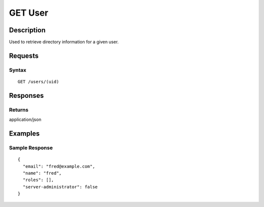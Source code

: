 .. _GET User:

GET User
========
Description
-----------

Used to retrieve directory information for a given user.

Requests
--------

Syntax
^^^^^^

::

    GET /users/(uid)

Responses
---------

Returns
^^^^^^^

application/json

Examples
--------

Sample Response
^^^^^^^^^^^^^^^

::

    {
      "email": "fred@example.com",
      "name": "fred",
      "roles": [],
      "server-administrator": false
    }

